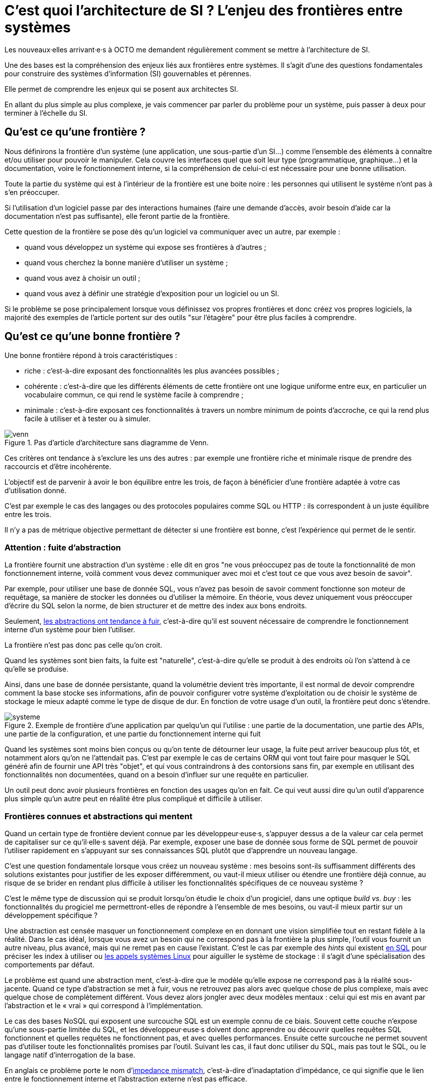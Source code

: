 = C’est quoi l’architecture de SI ? L’enjeu des frontières entre systèmes

Les nouveaux·elles arrivant·e·s à OCTO me demandent régulièrement comment se mettre à l'architecture de SI.

Une des bases est la compréhension des enjeux liés aux frontières entre systèmes.
Il s'agit d'une des questions fondamentales pour construire des systèmes d'information (SI) gouvernables et pérennes.

Elle permet de comprendre les enjeux qui se posent aux architectes SI.

En allant du plus simple au plus complexe, je vais commencer par parler du problème pour un système, puis passer à deux pour terminer à l'échelle du SI.

== Qu'est ce qu'une frontière ?

Nous définirons la frontière d'un système (une application, une sous-partie d'un SI…) comme l'ensemble des éléments à  connaître et/ou utiliser pour pouvoir le manipuler.
Cela couvre les interfaces quel que soit leur type (programmatique, graphique…) et la documentation, voire le fonctionnement interne, si la compréhension de celui-ci est nécessaire pour une bonne utilisation.

Toute la partie du système qui est à l'intérieur de la frontière est une boite noire : les personnes qui utilisent le système n'ont pas à s'en préoccuper.

Si l'utilisation d'un logiciel passe par des interactions humaines (faire une demande d'accès, avoir besoin d'aide car la documentation n'est pas suffisante), elle feront partie de la frontière.

Cette question de la frontière se pose dès qu'un logiciel va communiquer avec un autre, par exemple :

- quand vous développez un système qui expose ses frontières à d'autres ;
- quand vous cherchez la bonne manière d'utiliser un système ;
- quand vous avez à choisir un outil ;
- quand vous avez à définir une stratégie d'exposition pour un logiciel ou un SI.

Si le problème se pose principalement lorsque vous définissez vos propres frontières et donc créez vos propres logiciels, la majorité des exemples de l'article portent sur des outils "sur l'étagère" pour être plus faciles à comprendre.

== Qu'est ce qu'une bonne frontière ?

Une bonne frontière répond à trois caractéristiques :

* riche : c'est-à-dire exposant des fonctionnalités les plus avancées possibles ;
* cohérente : c'est-à-dire que les différents éléments de cette frontière ont une logique uniforme entre eux, en particulier un vocabulaire commun, ce qui rend le système facile à comprendre ;
* minimale : c'est-à-dire exposant ces fonctionnalités à travers un nombre minimum de points d'accroche, ce qui la rend plus facile à utiliser et à tester ou à simuler.

image::venn.png[title="Pas d'article d'architecture sans diagramme de Venn."]

Ces critères ont tendance à s'exclure les uns des autres : par exemple une frontière riche et minimale risque de prendre des raccourcis et d'être incohérente.

L'objectif est de parvenir à avoir le bon équilibre entre les trois, de façon à bénéficier d'une frontière adaptée à votre cas d'utilisation donné.

C'est par exemple le cas des langages ou des protocoles populaires comme SQL ou HTTP : ils correspondent à un juste équilibre entre les trois.

Il n'y a pas de métrique objective permettant de détecter si une frontière est bonne, c'est l'expérience qui permet de le sentir.

=== Attention : fuite d'abstraction

La frontière fournit une abstraction d'un système : elle dit en gros "ne vous préoccupez pas de toute la fonctionnalité de mon fonctionnement interne, voilà comment vous devez communiquer avec moi et c'est tout ce que vous avez besoin de savoir".

Par exemple, pour utiliser une base de donnée SQL, vous n'avez pas besoin de savoir comment fonctionne son moteur de requêtage, sa manière de stocker les données ou d'utiliser la mémoire.
En théorie, vous devez uniquement vous préoccuper d'écrire du SQL selon la norme, de bien structurer et de mettre des index aux bons endroits.

Seulement, link:http://french.joelonsoftware.com/Articles/LeakyAbstractions.html[les abstractions ont tendance à fuir], c'est-à-dire qu'il est souvent nécessaire de comprendre le fonctionnement interne d'un système pour bien l'utiliser.

La frontière n'est pas donc pas celle qu'on croit.

Quand les systèmes sont bien faits, la fuite est "naturelle", c'est-à-dire qu'elle se produit à des endroits où l'on s'attend à ce qu'elle se produise.

Ainsi, dans une base de donnée persistante, quand la volumétrie devient très importante, il est normal de devoir comprendre comment la base stocke ses informations, afin de pouvoir configurer votre système d'exploitation ou de choisir le système de stockage le mieux adapté comme le type de disque de dur.
En fonction de votre usage d'un outil, la frontière peut donc s'étendre.

image::systeme.png[title="Exemple de frontière d'une application par quelqu'un qui l'utilise : une partie de la documentation, une partie des APIs, une partie de la configuration, et une partie du fonctionnement interne qui fuit"]

Quand les systèmes sont moins bien conçus ou qu'on tente de détourner leur usage, la fuite peut arriver beaucoup plus tôt, et notamment alors qu'on ne l'attendait pas.
C'est par exemple le cas de certains ORM qui vont tout faire pour masquer le SQL généré afin de fournir une API très "objet", et qui vous contraindrons à des contorsions sans fin, par exemple en utilisant des fonctionnalités non documentées, quand on a besoin d'influer sur une requête en particulier.

Un outil peut donc avoir plusieurs frontières en fonction des usages qu'on en fait.
Ce qui veut aussi dire qu'un outil d'apparence plus simple qu'un autre peut en réalité être plus compliqué et difficile à utiliser.

=== Frontières connues et abstractions qui mentent

Quand un certain type de frontière devient connue par les développeur·euse·s, s'appuyer dessus a de la valeur car cela permet de capitaliser sur ce qu'il·elle·s savent déjà.
Par exemple, exposer une base de donnée sous forme de SQL permet de pouvoir l'utiliser rapidement en s'appuyant sur ses connaissances SQL plutôt que d'apprendre un nouveau langage.

C'est une question fondamentale lorsque vous créez un nouveau système : mes besoins sont-ils suffisamment différents des solutions existantes pour justifier de les exposer différemment, ou vaut-il mieux utiliser ou étendre une frontière déjà connue, au risque de se brider en rendant plus difficile à utiliser les fonctionnalités spécifiques de ce nouveau système ?

C'est le même type de discussion qui se produit lorsqu'on étudie le choix d'un progiciel, dans une optique _build vs. buy_ : les fonctionnalités du progiciel me permettront-elles de répondre à l'ensemble de mes besoins, ou vaut-il mieux partir sur un développement spécifique ?

Une abstraction est censée masquer un fonctionnement complexe en en donnant une vision simplifiée tout en restant fidèle à la réalité.
Dans le cas idéal, lorsque vous avez un besoin qui ne correspond pas à la frontière la plus simple, l'outil vous fournit un autre niveau, plus avancé, mais qui ne remet pas en cause l'existant.
C'est le cas par exemple des _hints_ qui existent link:https://fr.wikipedia.org/wiki/Hint_(SQL)[en SQL] pour préciser les index à utiliser ou link:https://lwn.net/Articles/685499/[les appels systèmes Linux] pour aiguiller le système de stockage  : il s'agit d'une spécialisation des comportements par défaut.

Le problème est quand une abstraction ment, c'est-à-dire que le modèle qu'elle expose ne correspond pas à la réalité sous-jacente.
Quand ce type d'abstraction se met à fuir, vous ne retrouvez pas alors avec quelque chose de plus complexe, mais avec quelque chose de complètement différent.
Vous devez alors jongler avec deux modèles mentaux : celui qui est mis en avant par l'abstraction et le « vrai » qui correspond à l'implémentation.

Le cas des bases NoSQL qui exposent une surcouche SQL est un exemple connu de ce biais.
Souvent cette couche n'expose qu'une sous-partie limitée du SQL, et les développeur·euse·s doivent donc apprendre ou découvrir quelles requêtes SQL fonctionnent et quelles requêtes ne fonctionnent pas, et avec quelles performances.
Ensuite cette surcouche ne permet souvent pas d'utiliser toute les fonctionnalités promises par l'outil.
Suivant les cas, il faut donc utiliser du SQL, mais pas tout le SQL, ou le langage natif d'interrogation de la base.

En anglais ce problème porte le nom d'link:https://en.wikipedia.org/wiki/Object-relational_impedance_mismatch[impedance mismatch], c'est-à-dire d'inadaptation d'impédance, ce qui signifie que le lien entre le fonctionnement interne et l'abstraction externe n'est pas efficace.

Réutiliser des frontières connues peut donc être intéressant, mais peut donner lieu à des mauvaises surprises.

== Assembler deux systèmes

Combiner deux systèmes ou bâtir un système sur un autre d'un type différent est une opération au résultat complexe : 
vais-je obtenir un système avec les avantages des deux sans aucun des inconvénients, ou au contraire les inconvénients de l'un vont-ils annuler les avantages de l'autre ?
Et au final, serai-je en mesure d'exposer le résultat sous forme d'une frontière riche, cohérente et minimale ?

Par exemple : bâtir un système synchrone sur un système asynchrone.
L'approche naïve est simple à mettre en œuvre : simuler un appel synchrone en appelant régulièrement le système asynchrone jusqu'à avoir une réponse.
Mais comment faire pour pouvoir interrompre le traitement en cours de route, ce qu'on s'attend à pouvoir faire dans le cas d'un « vrai » système synchrone ?
Faut-il dans ce cas demander une annulation ? Mais que se passe-t-il si le traitement s'est terminé pendant ce temps ? …

On atteint alors la limite de la solution naïve.

=== Améliorer ou hybrider ?

Quand une combinaison de deux systèmes fonctionne bien, elle peut avoir deux résultats :

. un sur-ensemble d'un des deux systèmes, c'est-à-dire quelque chose qui répond grosso modo aux même usages que le premier mais avec des fonctionnalités en plus ;
. un système suffisamment différent pour qu'il ne soit pas compatible avec les systèmes originaux.

Prenons le cas d'un outil magique permettant de distribuer des traitements.

Si on l'ajoute à un système de calcul sans stockage de données, il peut permettre d'exécuter un nombre plus important de traitements en parallèle sans supprimer de cas d'usage.
Du point de vue de la frontière, le résultat est donc mieux que l'ancien sans effet secondaire : il s'agit d'une amélioration.

Si on l'ajoute à un système de base de données, il peut permettre d'augmenter la vitesse de traitement en sacrifiant la transactionnalité et/ou la cohérence des données.
Le nouvel outil n'a donc plus les mêmes usages que l'ancien : il s'agit d'un hybride.

Ainsi quand un éditeur logiciel vous promet un produit miracle qui fait quelque chose que personne d'autre ne propose, la première chose à faire et de vérifier s'il s'agit d'un cas d'amélioration ou d'un cas d'hybridation.
Et s'il s'agit d'une hybridation, répond-il bien à votre besoin ou allez-vous atterrir dans un cas limite qui aura l'air de fonctionner mais pas tout à fait ?

=== Agrandir la frontière

La combinaison de deux systèmes conduit souvent à déléguer certaines choses à l'extérieur, car le système résultant ne saura plus prendre seul certaines décisions.

Par exemple, dans un système distribué, garantir l'unicité d'un message est très compliqué, car cela nécessite une forme de centralisation.
Il est donc souvent plus simple que le système appelant s'en occupe car il dispose d'informations supplémentaires qui lui permettent de le faire plus facilement.

Cela risque de créer des incohérences dans la frontière, et des fuites d'abstractions.
Il s'agit d'un arbitrage à faire : vaut-il mieux quelque chose de plus riche mais de plus difficile à comprendre, voire de plus difficile à opérer ?

Au final, assembler des systèmes de type différent peut donc être risqué.
Pour maîtriser le résultat, le mieux est de choisir des systèmes avec des frontières cohérentes.

image::Three-tiered_symbolic_diagram_of_the_art_of_alchemy;_top_lev_Wellcome_L0004315.jpg[title="L'art subtil de combiner les systèmes"]

Parfois, pour obtenir un résultat intéressant en combinant deux systèmes, la meilleure approche est de commencer par décaper la frontière d'un des deux afin de reconstruire une autre frontière plus propice.

== Passer à l'échelle : les frontières dans un SI

Dans un SI, il y a de nombreuses briques logicielles, chacune avec ses besoins propres.
De nombreuses fonctionnalités nécessitent de s'appuyer sur d'autres briques.

Il s'agit donc du problème d'assemblage mais à grande échelle.
Plus il y a de frontières et plus elles sont communes à de nombreuses applications, plus le problème est compliqué, c'est link:https://blog.octo.com/decouplage-decouplage-decouplage/[le couplage].

Il faut donc maîtriser les frontières qui sont exposées.
Cela ne signifie pas interdire les échanges entre systèmes, mais faire des choix en fonction de votre contexte.

En plus du nombre de frontières, il faut aussi piloter le nombre de type de frontières.

Par exemple, si vous avez cinq types de bases de données qui ont des garanties différentes, vous aurez peut-être cinq types de services avec des SLAs différents : certains seront transactionnels, certains auront des risques d'incohérences…
Et les services qui auront besoin de composer ces services ne sauront pas faire : que se passe-t-il quand j'ai une moitié de donnée pas cohérente mais synchrone et une autre moitié cohérente mais asynchrone ?
À l'inverse, si tout le monde expose un même type de frontière, comme des services REST, combiner les services et les SLAs est très simple.
Le problème est d'autant plus compliqué que ceux·celles qui paient le prix de la complexité ne sont pas ceux·celles qui développent le système qui expose une frontière, mais ceux qui l'utilisent.

Dans ce cas, l'approche est plus directe : il faut limiter les types de frontières, et donc les types d'outils et/ou de technologies.
Comme vu plus haut, cela veut dire qu'en contrepartie certaines choses seront plus difficiles, voire impossibles, mais c'est le prix à payer pour limiter la complexité de votre SI. Cela ne veut pas dire "un seul type d'outil", mais essayer d'en avoir le minimum viable pour vous permettre de répondre à vos besoins.

Pour cela, il faut prendre les choses sous l'angle du·de la client·e : définir quels sont ses besoins et déterminer la frontière qui y répond le mieux.

== Quelques lectures

* link:http://shop.oreilly.com/product/0636920032175.do[Designing Data-Intensive Applications] : un livre de fond sur les différents types d'outils de base de données en s'intéressant tout particulièrement aux cas d'usages et aux limites de chacun
* link:http://web.mit.edu/Saltzer/www/publications/endtoend/endtoend.pdf[End to end arguments in system design] : un article fondateur sur la question de la frontière de systèmes informatiques.
* link:https://en.wikipedia.org/wiki/Systemantics[Systemantics] : un livre sur le design de système, très intéressant mais un peu déprimant
* link:http://thegamedesignforum.com/features/rd_hl_1.html[Reverse Design: Half-Life] : c'est dans ce livre que j'ai trouvé l'approche sur l'hybridation de systèmes
